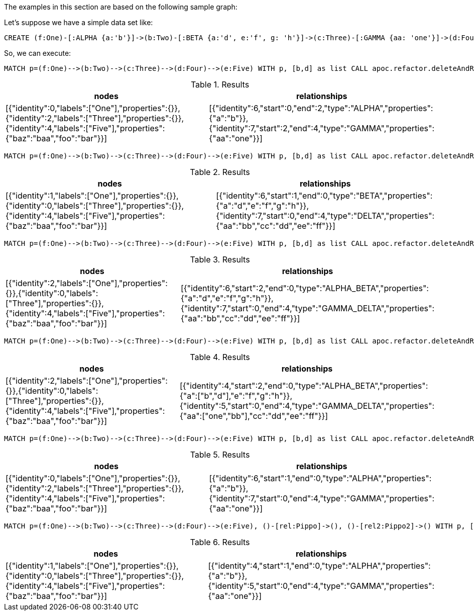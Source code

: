 The examples in this section are based on the following sample graph:

Let's suppose we have a simple data set like:
[source,cypher]
----
CREATE (f:One)-[:ALPHA {a:'b'}]->(b:Two)-[:BETA {a:'d', e:'f', g: 'h'}]->(c:Three)-[:GAMMA {aa: 'one'}]->(d:Four)-[:DELTA {aa: 'bb', cc: 'dd', ee: 'ff'}]->(e:Five {foo: 'bar', baz: 'baa'}), (:Other)-[:Pippo {goku: 'gohan', vegeta: 'trunks'}]->(:Other2), (:Other)-[:Pippo2 {krilin: 'maron'}]->(:Other2)
----

So, we can execute:

[source,cypher]
----
MATCH p=(f:One)-->(b:Two)-->(c:Three)-->(d:Four)-->(e:Five) WITH p, [b,d] as list CALL apoc.refactor.deleteAndReconnect(p, list) YIELD nodes, relationships RETURN nodes, relationships;
----

.Results
[opts="header"]
|===
| nodes | relationships
| [{"identity":0,"labels":["One"],"properties":{}},{"identity":2,"labels":["Three"],"properties":{}},{"identity":4,"labels":["Five"],"properties":{"baz":"baa","foo":"bar"}}] | [{"identity":6,"start":0,"end":2,"type":"ALPHA","properties":{"a":"b"}},{"identity":7,"start":2,"end":4,"type":"GAMMA","properties":{"aa":"one"}}]
|===


[source,cypher]
----
MATCH p=(f:One)-->(b:Two)-->(c:Three)-->(d:Four)-->(e:Five) WITH p, [b,d] as list CALL apoc.refactor.deleteAndReconnect(p, list, {relationshipSelectionStrategy: 'outgoing'}) YIELD nodes, relationships RETURN nodes, relationships;
----

.Results
[opts="header"]
|===
| nodes | relationships
| [{"identity":1,"labels":["One"],"properties":{}},{"identity":0,"labels":["Three"],"properties":{}},{"identity":4,"labels":["Five"],"properties":{"baz":"baa","foo":"bar"}}] | [{"identity":6,"start":1,"end":0,"type":"BETA","properties":{"a":"d","e":"f","g":"h"}},{"identity":7,"start":0,"end":4,"type":"DELTA","properties":{"aa":"bb","cc":"dd","ee":"ff"}}]
|===

[source,cypher]
----
MATCH p=(f:One)-->(b:Two)-->(c:Three)-->(d:Four)-->(e:Five) WITH p, [b,d] as list CALL apoc.refactor.deleteAndReconnect(p, list, {relationshipSelectionStrategy: 'merge'}) YIELD nodes, relationships RETURN nodes, relationships;
----

.Results
[opts="header"]
|===
| nodes | relationships
| [{"identity":2,"labels":["One"],"properties":{}},{"identity":0,"labels":["Three"],"properties":{}},{"identity":4,"labels":["Five"],"properties":{"baz":"baa","foo":"bar"}}] | [{"identity":6,"start":2,"end":0,"type":"ALPHA_BETA","properties":{"a":"d","e":"f","g":"h"}},{"identity":7,"start":0,"end":4,"type":"GAMMA_DELTA","properties":{"aa":"bb","cc":"dd","ee":"ff"}}]
|===

[source,cypher]
----
MATCH p=(f:One)-->(b:Two)-->(c:Three)-->(d:Four)-->(e:Five) WITH p, [b,d] as list CALL apoc.refactor.deleteAndReconnect(p, list, {properties: 'combine', relationshipSelectionStrategy: 'merge'}) YIELD nodes, relationships RETURN nodes, relationships;
----

.Results
[opts="header"]
|===
| nodes | relationships
| [{"identity":2,"labels":["One"],"properties":{}},{"identity":0,"labels":["Three"],"properties":{}},{"identity":4,"labels":["Five"],"properties":{"baz":"baa","foo":"bar"}}] | [{"identity":4,"start":2,"end":0,"type":"ALPHA_BETA","properties":{"a":["b","d"],"e":"f","g":"h"}},{"identity":5,"start":0,"end":4,"type":"GAMMA_DELTA","properties":{"aa":["one","bb"],"cc":"dd","ee":"ff"}}]
|===

[source,cypher]
----
MATCH p=(f:One)-->(b:Two)-->(c:Three)-->(d:Four)-->(e:Five) WITH p, [b,d] as list CALL apoc.refactor.deleteAndReconnect(p, list, {relTypesToAttach: ['one', 'two']}) YIELD nodes, relationships RETURN nodes, relationships;
----

.Results
[opts="header"]
|===
| nodes | relationships
| [{"identity":0,"labels":["One"],"properties":{}},{"identity":2,"labels":["Three"],"properties":{}},{"identity":4,"labels":["Five"],"properties":{"baz":"baa","foo":"bar"}}] | [{"identity":6,"start":1,"end":0,"type":"ALPHA","properties":{"a":"b"}},{"identity":7,"start":0,"end":4,"type":"GAMMA","properties":{"aa":"one"}}]
|===

[source,cypher]
----
MATCH p=(f:One)-->(b:Two)-->(c:Three)-->(d:Four)-->(e:Five), ()-[rel:Pippo]->(), ()-[rel2:Pippo2]->() WITH p, [b,d] as list, collect(rel)+rel2 as rels CALL apoc.refactor.deleteAndReconnect(p, list, {relsToAttach: rels}) YIELD nodes, relationships RETURN nodes, relationships
----

.Results
[opts="header"]
|===
| nodes | relationships
| [{"identity":1,"labels":["One"],"properties":{}},{"identity":0,"labels":["Three"],"properties":{}},{"identity":4,"labels":["Five"],"properties":{"baz":"baa","foo":"bar"}}] | [{"identity":4,"start":1,"end":0,"type":"ALPHA","properties":{"a":"b"}},{"identity":5,"start":0,"end":4,"type":"GAMMA","properties":{"aa":"one"}}]
|===
